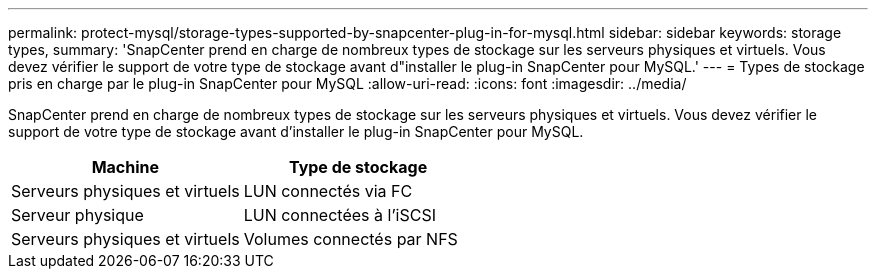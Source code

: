 ---
permalink: protect-mysql/storage-types-supported-by-snapcenter-plug-in-for-mysql.html 
sidebar: sidebar 
keywords: storage types, 
summary: 'SnapCenter prend en charge de nombreux types de stockage sur les serveurs physiques et virtuels. Vous devez vérifier le support de votre type de stockage avant d"installer le plug-in SnapCenter pour MySQL.' 
---
= Types de stockage pris en charge par le plug-in SnapCenter pour MySQL
:allow-uri-read: 
:icons: font
:imagesdir: ../media/


[role="lead"]
SnapCenter prend en charge de nombreux types de stockage sur les serveurs physiques et virtuels. Vous devez vérifier le support de votre type de stockage avant d'installer le plug-in SnapCenter pour MySQL.

|===
| Machine | Type de stockage 


 a| 
Serveurs physiques et virtuels
 a| 
LUN connectés via FC



 a| 
Serveur physique
 a| 
LUN connectées à l'iSCSI



 a| 
Serveurs physiques et virtuels
 a| 
Volumes connectés par NFS

|===